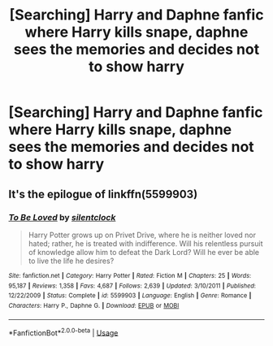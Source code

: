 #+TITLE: [Searching] Harry and Daphne fanfic where Harry kills snape, daphne sees the memories and decides not to show harry

* [Searching] Harry and Daphne fanfic where Harry kills snape, daphne sees the memories and decides not to show harry
:PROPERTIES:
:Author: ChampionOfChaos
:Score: 4
:DateUnix: 1559967546.0
:DateShort: 2019-Jun-08
:END:

** It's the epilogue of linkffn(5599903)
:PROPERTIES:
:Author: c0smicmuffin
:Score: 1
:DateUnix: 1559968394.0
:DateShort: 2019-Jun-08
:END:

*** [[https://www.fanfiction.net/s/5599903/1/][*/To Be Loved/*]] by [[https://www.fanfiction.net/u/873257/silentclock][/silentclock/]]

#+begin_quote
  Harry Potter grows up on Privet Drive, where he is neither loved nor hated; rather, he is treated with indifference. Will his relentless pursuit of knowledge allow him to defeat the Dark Lord? Will he ever be able to live the life he desires?
#+end_quote

^{/Site/:} ^{fanfiction.net} ^{*|*} ^{/Category/:} ^{Harry} ^{Potter} ^{*|*} ^{/Rated/:} ^{Fiction} ^{M} ^{*|*} ^{/Chapters/:} ^{25} ^{*|*} ^{/Words/:} ^{95,187} ^{*|*} ^{/Reviews/:} ^{1,358} ^{*|*} ^{/Favs/:} ^{4,687} ^{*|*} ^{/Follows/:} ^{2,639} ^{*|*} ^{/Updated/:} ^{3/10/2011} ^{*|*} ^{/Published/:} ^{12/22/2009} ^{*|*} ^{/Status/:} ^{Complete} ^{*|*} ^{/id/:} ^{5599903} ^{*|*} ^{/Language/:} ^{English} ^{*|*} ^{/Genre/:} ^{Romance} ^{*|*} ^{/Characters/:} ^{Harry} ^{P.,} ^{Daphne} ^{G.} ^{*|*} ^{/Download/:} ^{[[http://www.ff2ebook.com/old/ffn-bot/index.php?id=5599903&source=ff&filetype=epub][EPUB]]} ^{or} ^{[[http://www.ff2ebook.com/old/ffn-bot/index.php?id=5599903&source=ff&filetype=mobi][MOBI]]}

--------------

*FanfictionBot*^{2.0.0-beta} | [[https://github.com/tusing/reddit-ffn-bot/wiki/Usage][Usage]]
:PROPERTIES:
:Author: FanfictionBot
:Score: 2
:DateUnix: 1559968406.0
:DateShort: 2019-Jun-08
:END:
